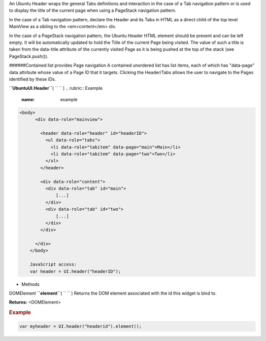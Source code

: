 
An Ubuntu Header wraps the general Tabs definitions and interaction in
the case of a Tab navigation pattern or is used to display the title of
the current page when using a PageStack navigation pattern.

In the case of a Tab navigation pattern, declare the Header and its Tabs
in HTML as a direct child of the top level MainView as a sibling to the
<em>content</em> div.

In the case of a PageStack navigation pattern, the Ubuntu Header HTML
element should be present and can be left empty. It will be
automatically updated to hold the Title of the current Page being
visited. The value of such a title is taken from the data-title
attribute of the currently visited Page as it is being pushed at the top
of the stack (see PageStack.push()).

######Contained list provides Page navigation A contained unordered list
has list items, each of which has "data-page" data attribute whose value
of a Page ID that it targets. Clicking the Header/Tabs allows the user
to navigate to the Pages identified by these IDs.

**``UbuntuUI.Header``**\ ( ``  `` )
.. rubric:: Example
   :name: example

.. code:: code

     <body>
           <div data-role="mainview">

             <header data-role="header" id="headerID">
               <ul data-role="tabs">
                 <li data-role="tabitem" data-page="main">Main</li>
                 <li data-role="tabitem" data-page="two">Two</li>
               </ul>
             </header>

             <div data-role="content">
               <div data-role="tab" id="main">
                   [...]
               </div>
               <div data-role="tab" id="two">
                   [...]
               </div>
             </div>

           </div>
         </body>

         JavaScript access:
         var header = UI.header("headerID");

-  Methods

DOMElement **``element``**\ ( ``  `` )
Returns the DOM element associated with the id this widget is bind to.

**Returns:** <DOMElement>

.. rubric:: Example
   :name: example-1

.. code:: code

       var myheader = UI.header("headerid").element();

